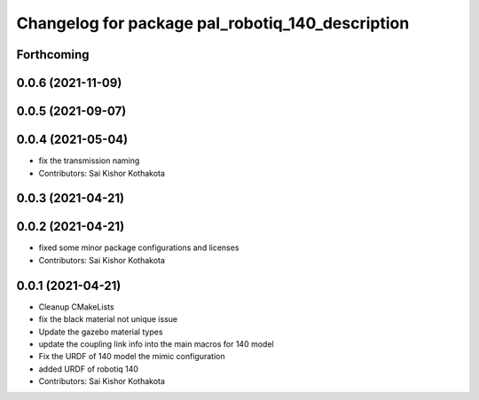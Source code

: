 ^^^^^^^^^^^^^^^^^^^^^^^^^^^^^^^^^^^^^^^^^^^^^^^^^
Changelog for package pal_robotiq_140_description
^^^^^^^^^^^^^^^^^^^^^^^^^^^^^^^^^^^^^^^^^^^^^^^^^

Forthcoming
-----------

0.0.6 (2021-11-09)
------------------

0.0.5 (2021-09-07)
------------------

0.0.4 (2021-05-04)
------------------
* fix the transmission naming
* Contributors: Sai Kishor Kothakota

0.0.3 (2021-04-21)
------------------

0.0.2 (2021-04-21)
------------------
* fixed some minor package configurations and licenses
* Contributors: Sai Kishor Kothakota

0.0.1 (2021-04-21)
------------------
* Cleanup CMakeLists
* fix the black material not unique issue
* Update the gazebo material types
* update the coupling link info into the main macros for 140 model
* Fix the URDF of 140 model the mimic configuration
* added URDF of robotiq 140
* Contributors: Sai Kishor Kothakota
